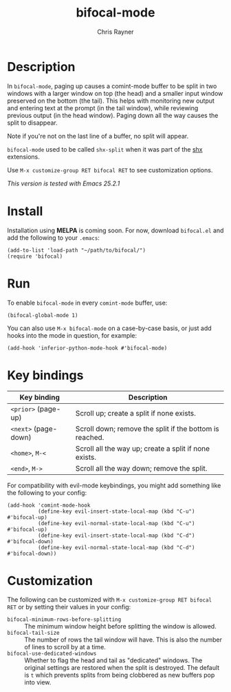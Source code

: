 #+TITLE: bifocal-mode
#+OPTIONS: toc:3 author:t creator:nil num:nil
#+AUTHOR: Chris Rayner
#+EMAIL: dchrisrayner@gmail.com

[[file:img/screenshot.png]]

* Table of Contents :TOC_3_gh:noexport:
- [[#description][Description]]
- [[#install][Install]]
- [[#run][Run]]
- [[#key-bindings][Key bindings]]
- [[#customization][Customization]]

* Description
  In ~bifocal-mode~, paging up causes a comint-mode buffer to be split in two
  windows with a larger window on top (the head) and a smaller input window
  preserved on the bottom (the tail).  This helps with monitoring new output and
  entering text at the prompt (in the tail window), while reviewing previous
  output (in the head window).  Paging down all the way causes the split to
  disappear.

  Note if you're not on the last line of a buffer, no split will appear.

  ~bifocal-mode~ used to be called ~shx-split~ when it was part of the [[https://github.com/riscy/shx-for-emacs][shx]]
  extensions.

  Use ~M-x customize-group RET bifocal RET~ to see customization options.

  /This version is tested with Emacs 25.2.1/
* Install
  Installation using *MELPA* is coming soon.  For now, download ~bifocal.el~ and
  add the following to your ~.emacs~:

  #+begin_src elisp
  (add-to-list 'load-path "~/path/to/bifocal/")
  (require 'bifocal)
  #+end_src
* Run
  To enable ~bifocal-mode~ in every ~comint-mode~ buffer, use:

  #+begin_src elisp
  (bifocal-global-mode 1)
  #+end_src

  You can also use ~M-x bifocal-mode~ on a case-by-case basis, or just
  add hooks into the mode in question, for example:

  #+begin_src elisp
  (add-hook 'inferior-python-mode-hook #'bifocal-mode)
  #+end_src
* Key bindings
  | Key binding          | Description                                             |
  |----------------------+---------------------------------------------------------|
  | ~<prior>~ (page-up)  | Scroll up; create a split if none exists.               |
  | ~<next>~ (page-down) | Scroll down; remove the split if the bottom is reached. |
  | ~<home>~, ~M-<~      | Scroll all the way up; create a split if none exists.   |
  | ~<end>~, ~M->~       | Scroll all the way down; remove the split.              |

  For compatibility with evil-mode keybindings, you might add
  something like the following to your config:

  #+begin_src elisp
  (add-hook 'comint-mode-hook
            (define-key evil-insert-state-local-map (kbd "C-u") #'bifocal-up)
            (define-key evil-normal-state-local-map (kbd "C-u") #'bifocal-up)
            (define-key evil-insert-state-local-map (kbd "C-d") #'bifocal-down)
            (define-key evil-normal-state-local-map (kbd "C-d") #'bifocal-down))
  #+end_src
* Customization
  The following can be customized with ~M-x customize-group RET bifocal RET~
  or by setting their values in your config:
  - ~bifocal-minimum-rows-before-splitting~ :: The minimum window height before
       splitting the window is allowed.
  - ~bifocal-tail-size~ :: The number of rows the tail window will have.  This
       is also the number of lines to scroll by at a time.
  - ~bifocal-use-dedicated-windows~ :: Whether to flag the head and tail as
       "dedicated" windows.  The original settings are restored when the split
       is destroyed.  The default is ~t~ which prevents splits from being
       clobbered as new buffers pop into view.
